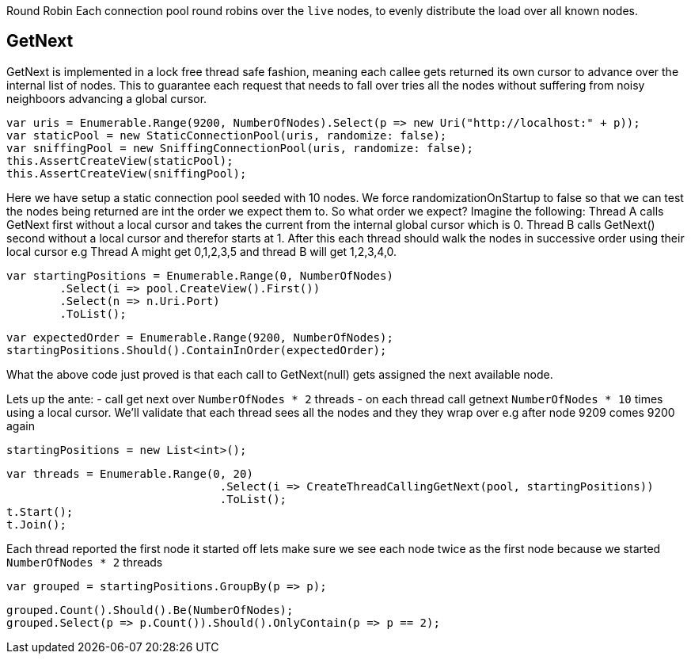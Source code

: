 Round Robin
Each connection pool round robins over the `live` nodes, to evenly distribute the load over all known nodes.

== GetNext
GetNext is implemented in a lock free thread safe fashion, meaning each callee gets returned its own cursor to advance
over the internal list of nodes. This to guarantee each request that needs to fall over tries all the nodes without
suffering from noisy neighboors advancing a global cursor.

[source, csharp]
----
var uris = Enumerable.Range(9200, NumberOfNodes).Select(p => new Uri("http://localhost:" + p));
var staticPool = new StaticConnectionPool(uris, randomize: false);
var sniffingPool = new SniffingConnectionPool(uris, randomize: false);
this.AssertCreateView(staticPool);
this.AssertCreateView(sniffingPool);
----
Here we have setup a static connection pool seeded with 10 nodes. We force randomizationOnStartup to false
so that we can test the nodes being returned are int the order we expect them to. 
So what order we expect? Imagine the following:
Thread A calls GetNext first without a local cursor and takes the current from the internal global cursor which is 0.
Thread B calls GetNext() second without a local cursor and therefor starts at 1.
After this each thread should walk the nodes in successive order using their local cursor
e.g Thread A might get 0,1,2,3,5 and thread B will get 1,2,3,4,0.

[source, csharp]
----
var startingPositions = Enumerable.Range(0, NumberOfNodes)
	.Select(i => pool.CreateView().First())
	.Select(n => n.Uri.Port)
	.ToList();
----
[source, csharp]
----
var expectedOrder = Enumerable.Range(9200, NumberOfNodes);
startingPositions.Should().ContainInOrder(expectedOrder);
----

What the above code just proved is that each call to GetNext(null) gets assigned the next available node.

Lets up the ante:
- call get next over `NumberOfNodes * 2` threads
- on each thread call getnext `NumberOfNodes * 10` times using a local cursor. 
We'll validate that each thread sees all the nodes and they they wrap over e.g after node 9209 
comes 9200 again

[source, csharp]
----
startingPositions = new List<int>();
----
[source, csharp]
----
var threads = Enumerable.Range(0, 20)
				.Select(i => CreateThreadCallingGetNext(pool, startingPositions))
				.ToList();
t.Start();
t.Join();
----
Each thread reported the first node it started off lets make sure we see each node twice as the first node
because we started `NumberOfNodes * 2` threads

[source, csharp]
----
var grouped = startingPositions.GroupBy(p => p);
----
[source, csharp]
----
grouped.Count().Should().Be(NumberOfNodes);
grouped.Select(p => p.Count()).Should().OnlyContain(p => p == 2);
----
